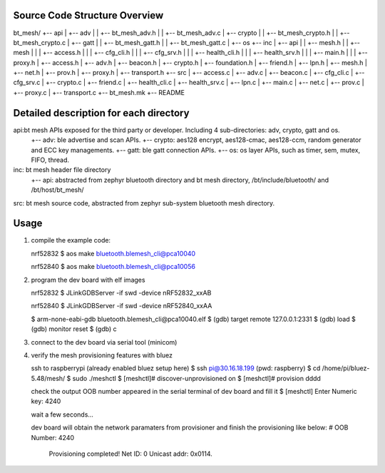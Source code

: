 Source Code Structure Overview
******************************

bt_mesh/
+-- api
|     +-- adv
|     |     +-- bt_mesh_adv.h
|     |     +-- bt_mesh_adv.c
|     +-- crypto
|     |     +-- bt_mesh_crypto.h
|     |     +-- bt_mesh_crypto.c
|     +-- gatt
|     |     +-- bt_mesh_gatt.h
|     |     +-- bt_mesh_gatt.c
|     +-- os
+-- inc
|     +-- api
|     |     +-- mesh.h
|     |     +-- mesh
|     |     |   +-- access.h
|     |     |   +-- cfg_cli.h
|     |     |   +-- cfg_srv.h
|     |     |   +-- health_cli.h
|     |     |   +-- health_srv.h
|     |     |   +-- main.h
|     |     |   +-- proxy.h
|     +-- access.h
|     +-- adv.h
|     +-- beacon.h
|     +-- crypto.h
|     +-- foundation.h
|     +-- friend.h
|     +-- lpn.h
|     +-- mesh.h
|     +-- net.h
|     +-- prov.h
|     +-- proxy.h
|     +-- transport.h
+-- src
|     +-- access.c
|     +-- adv.c
|     +-- beacon.c
|     +-- cfg_cli.c
|     +-- cfg_srv.c
|     +-- crypto.c
|     +-- friend.c
|     +-- health_cli.c
|     +-- health_srv.c
|     +-- lpn.c
|     +-- main.c
|     +-- net.c
|     +-- prov.c
|     +-- proxy.c
|     +-- transport.c
+-- bt_mesh.mk
+-- README

Detailed description for each directory
***************************************
api:bt mesh APIs exposed for the third party or developer. Including 4 sub-directories: adv, crypto, gatt and os.
    +-- adv: ble advertise and scan APIs.
    +-- crypto: aes128 encrypt, aes128-cmac, aes128-ccm, random generator and ECC key managements.
    +-- gatt: ble gatt connection APIs.
    +-- os: os layer APIs, such as timer, sem, mutex, FIFO, thread.

inc: bt mesh header file directory
    +-- api: abstracted from zephyr bluetooth directory and bt mesh directory, /bt/include/bluetooth/ and /bt/host/bt_mesh/

src: bt mesh source code, abstracted from zephyr sub-system bluetooth mesh directory.

Usage
******
1. compile the example code:

   nrf52832
   $ aos make bluetooth.blemesh_cli@pca10040

   nrf52840
   $ aos make bluetooth.blemesh_cli@pca10056

2. program the dev board with elf images

   nrf52832
   $ JLinkGDBServer -if swd -device nRF52832_xxAB

   nrf52840
   $ JLinkGDBServer -if swd -device nRF52840_xxAA

   $ arm-none-eabi-gdb bluetooth.blemesh_cli\@pca10040.elf
   $ (gdb) target remote 127.0.0.1:2331
   $ (gdb) load
   $ (gdb) monitor reset
   $ (gdb) c

3. connect to the dev board via serial tool (minicom)

4. verify the mesh provisioning features with bluez

   ssh to raspberrypi (already enabled bluez setup here)
   $ ssh pi@30.16.18.199 (pwd: raspberry)
   $ cd /home/pi/bluez-5.48/mesh/
   $ sudo ./meshctl
   $ [meshctl]# discover-unprovisioned on
   $ [meshctl]# provision dddd

   check the output OOB number appeared in the serial terminal of dev board and fill it
   $ [meshctl] Enter Numeric key: 4240

   wait a few seconds...

   dev board will obtain the network paramaters from provisioner and finish the provisioning like below:
   # OOB Number: 4240
     Provisioning completed!
     Net ID: 0
     Unicast addr: 0x0114.

